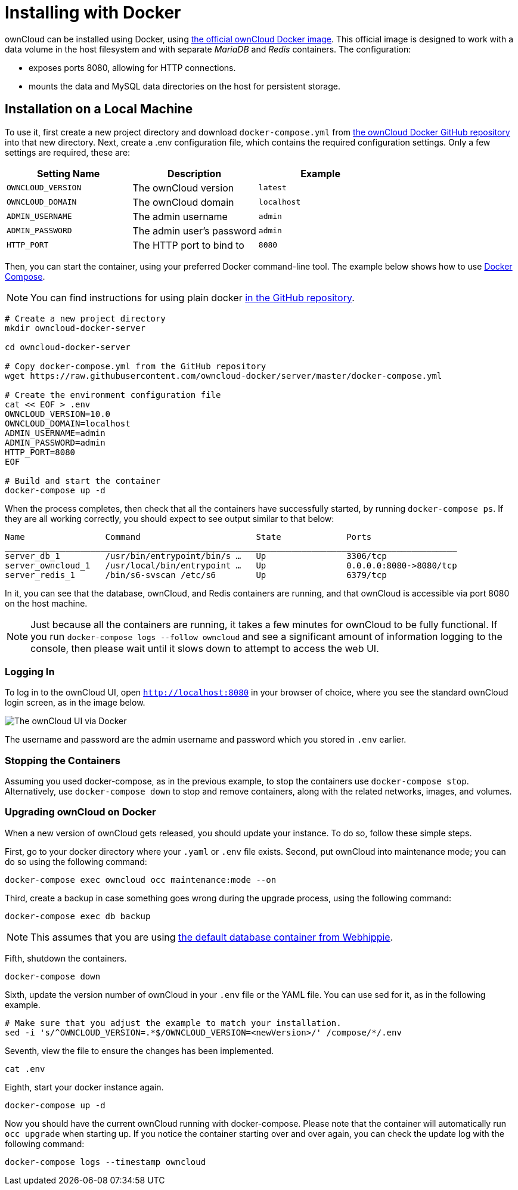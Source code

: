 = Installing with Docker

ownCloud can be installed using Docker, using
https://hub.docker.com/r/owncloud/server/[the official ownCloud Docker image].
This official image is designed to work with a data volume in
the host filesystem and with separate _MariaDB_ and _Redis_ containers.
The configuration:

* exposes ports 8080, allowing for HTTP connections.
* mounts the data and MySQL data directories on the host for persistent storage.

[[installation-on-a-local-machine]]
== Installation on a Local Machine

To use it, first create a new project directory and download `docker-compose.yml` from
https://github.com/owncloud-docker/server.git[the ownCloud Docker GitHub repository]
into that new directory. Next, create a .env configuration file, which contains the required 
configuration settings. Only a few settings are required, these are:

[cols=3,options=header]
|===
| Setting Name
| Description
| Example

| `OWNCLOUD_VERSION`
| The ownCloud version
| `latest`

| `OWNCLOUD_DOMAIN`
| The ownCloud domain
| `localhost`

| `ADMIN_USERNAME`
| The admin username
| `admin`

| `ADMIN_PASSWORD`
| The admin user’s password
| `admin`

| `HTTP_PORT`
| The HTTP port to bind to
| `8080`
|===

Then, you can start the container, using your preferred Docker
command-line tool. The example below shows how to use
https://docs.docker.com/compose/[Docker Compose].

NOTE: You can find instructions for using plain docker 
https://github.com/owncloud-docker/server#launch-with-plain-docker[in the GitHub repository].

[source,console]
----
# Create a new project directory
mkdir owncloud-docker-server

cd owncloud-docker-server

# Copy docker-compose.yml from the GitHub repository
wget https://raw.githubusercontent.com/owncloud-docker/server/master/docker-compose.yml

# Create the environment configuration file
cat << EOF > .env
OWNCLOUD_VERSION=10.0
OWNCLOUD_DOMAIN=localhost
ADMIN_USERNAME=admin
ADMIN_PASSWORD=admin
HTTP_PORT=8080
EOF

# Build and start the container
docker-compose up -d
----

When the process completes, then check that all the containers have
successfully started, by running `docker-compose ps`. If they are all
working correctly, you should expect to see output similar to that
below:

[source,console]
....
Name                Command                       State             Ports
__________________________________________________________________________________________
server_db_1         /usr/bin/entrypoint/bin/s …   Up                3306/tcp
server_owncloud_1   /usr/local/bin/entrypoint …   Up                0.0.0.0:8080->8080/tcp
server_redis_1      /bin/s6-svscan /etc/s6        Up                6379/tcp
....

In it, you can see that the database, ownCloud, and Redis containers are
running, and that ownCloud is accessible via port 8080 on the host machine.

NOTE: Just because all the containers are running, it takes a few minutes for ownCloud to be fully functional. If you run
`docker-compose logs --follow owncloud` and see a significant amount of information logging to the console, then please wait until it slows down to attempt to access the web UI.

[[logging-in]]
=== Logging In

To log in to the ownCloud UI, open `http://localhost:8080` in your browser
of choice, where you see the standard ownCloud login screen, as in the
image below.

image:docker/owncloud-ui-login.png[The ownCloud UI via Docker]

The username and password are the admin username and password which you
stored in `.env` earlier.

[[stopping-the-containers]]
=== Stopping the Containers

Assuming you used docker-compose, as in the previous example, to stop
the containers use `docker-compose stop`. Alternatively, use
`docker-compose down` to stop and remove containers, along with the
related networks, images, and volumes.

[[upgrading-owncloud-on-docker]]
=== Upgrading ownCloud on Docker

When a new version of ownCloud gets released, you should update your
instance. To do so, follow these simple steps.

First, go to your docker directory where your `.yaml` or `.env` file
exists. Second, put ownCloud into maintenance mode; you can do so using
the following command:

[source,console]
....
docker-compose exec owncloud occ maintenance:mode --on
....

Third, create a backup in case something goes wrong during the upgrade
process, using the following command:

[source,console]
....
docker-compose exec db backup
....

NOTE: This assumes that you are using 
https://hub.docker.com/r/webhippie/mariadb/[the default database container from Webhippie].

Fifth, shutdown the containers.

[source,console]
....
docker-compose down
....

Sixth, update the version number of ownCloud in your `.env` file or the
YAML file. You can use sed for it, as in the following example.

[source,console]
....
# Make sure that you adjust the example to match your installation.
sed -i 's/^OWNCLOUD_VERSION=.*$/OWNCLOUD_VERSION=<newVersion>/' /compose/*/.env
....

Seventh, view the file to ensure the changes has been implemented.

[source,console]
....
cat .env
....

Eighth, start your docker instance again.

[source,console]
....
docker-compose up -d
....

Now you should have the current ownCloud running with docker-compose.
Please note that the container will automatically run `occ upgrade` when starting up.
If you notice the container starting over and over again, you can check the update log with the following command:

[source,console]
....
docker-compose logs --timestamp owncloud
....
